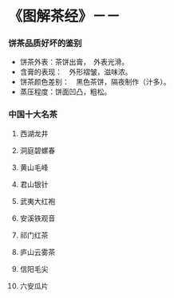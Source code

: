 * 《图解茶经》－－
**** [[../photos/tea.jpg]]
*** 饼茶品质好坏的鉴别
     + 饼茶外表：茶饼出膏，　外表光滑。
     + 含膏的表现：　外形褶皱，滋味浓。
     + 饼茶颜色差别：　黑色茶饼，隔夜制作（汁多）。
     + 蒸压程度：饼面凹凸，粗松。
*** 中国十大名茶
****  西湖龙井
**** 洞庭碧螺春
**** 黄山毛峰
**** 君山银针
**** 武夷大红袍
**** 安溪铁观音
**** 祁门红茶
**** 庐山云雾茶
**** 信阳毛尖
**** 六安瓜片
